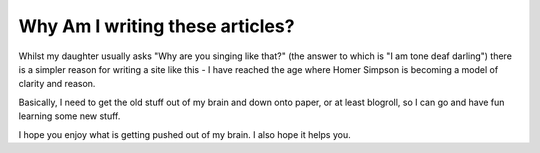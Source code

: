 Why Am I writing these articles?
================================

Whilst my daughter usually asks "Why are you singing like that?" (the answer to which is "I am tone deaf darling")
there is a simpler reason for writing a site like this - I have reached the age where Homer Simpson is becoming a
model of clarity and reason.


.. raw:: html

   <iframe width="420" height="315" src="//www.youtube.com/embed/8dbDJzDV1CM" frameborder="0" allowfullscreen></iframe>


Basically, I need to get the old stuff out of my brain and down onto paper, or at least blogroll, so I can go and
have fun learning some new stuff.

I hope you enjoy what is getting pushed out of my brain.  I also hope it helps you.
